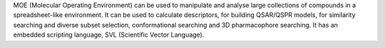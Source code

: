 .. title: MOE
.. slug: moe
.. date: 2013-03-04
.. tags: Cheminformatics
.. link: http://www.chemcomp.com/
.. category: Commercial
.. type: text commercial
.. comments: 

MOE (Molecular Operating Environment) can be used to manipulate and analyse large collections of compounds in a spreadsheet-like environment. It can be used to calculate descriptors, for building QSAR/QSPR models, for similarity searching and diverse subset selection, conformational searching and 3D pharmacophore searching. It has an embedded scripting language, SVL (Scientific Vector Language).
